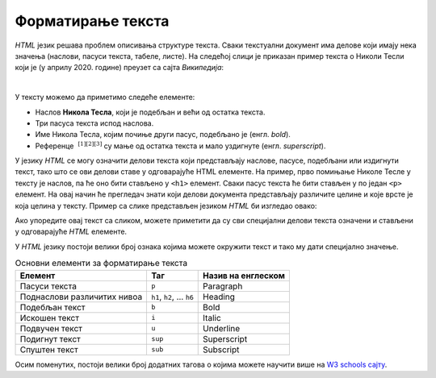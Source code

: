 
..
  Форматирање текста
  reading

Форматирање текста
==================

*HTML* језик решава проблем описивања структуре текста. Сваки текстуални документ има делове који имају нека значења (наслови, пасуси текста, табеле, листе). На следећој слици је приказан пример текста о Николи Тесли који је (у априлу 2020. године) преузет са сајта *Википедија*:

.. image:: ../../_images/html/wiki_nikola_tesla.png
    :width: 600px
    :align: center

|

У тексту можемо да приметимо следеће елементе:

- Наслов **Никола Тесла**, који је подебљан и већи од остатка текста.
- Три пасуса текста испод наслова.
- Име Никола Тесла, којим почиње други пасус, подебљано је (енгл. *bold*).
- Референце :math:`~^{[1][2][3]}` су мaње од остатка текста и мало уздигнуте (енгл. *superscript*).

У језику *HTML* се могу означити делови текста који представљају наслове, пасусе, подебљани или издигнути текст, тако што се ови делови ставе у одговарајуће HTML елементе. На пример, прво помињање Николе Тесле у тексту је наслов, па ће оно бити стављено у ``<h1>`` елемент. Сваки пасус текста ће бити стављен у по један ``<p>`` елемент. На овај начин ће прегледач знати који делови документа представљају различите целине и које врсте је која целина у тексту. Пример са слике представљен језиком *HTML* би изгледао овако:

.. activecode:: nikola_tesla_html
   :language: html
   :nocodelens:

    <html>
        <body>
            <h1>Никола Тесла</h1>
            <p>Из Википедије, слободне енциклопедије</p>
            <p><b>Никола Тесла</b> (Смиљан, 10. јул 1856 — Њујорк, 7. јануар 1943)
            био је српски и амерички<sup>[1][2][3]</sup> проналазач, инжењер
            електротехнике и машинства и футуриста, најпознатији по свом доприносу
            у пројектовању модерног система напајања наизменичном струјом.</p>
            <p>Најзначајнији Теслини проналасци су полифазни систем, обртно
            магнетско поље, асинхрони мотор, синхрони мотор и Теслин трансформатор.
            Такође, открио је један од начина за генерисање високофреквентне струје,
            дао је значајан допринос у преносу и модулацији радио-сигнала, а остали
            запажени су и његови радови у области рендгенских зрака.</p>
        </body>
    </html>

Ако упоредите овај текст са сликом, можете приметити да су сви специјални делови текста означени и стављени у одговарајуће *HTML* елементе.

У *HTML* језику постоји велики број ознака којима можете окружити текст и тако му дати специјално значење.

.. table:: Основни елементи за форматирање текста

    =========================== ======================== ====================
    Елемент                     Таг                      Назив на енглеском
    =========================== ======================== ====================
    Пасуси текста               ``p``                    Paragraph
    Поднаслови различитих нивоа ``h1``, ``h2``, … ``h6`` Heading
    Подебљан текст              ``b``                    Bold
    Искошен текст               ``i``                    Italic
    Подвучен текст              ``u``                    Underline
    Подигнут текст              ``sup``                  Superscript
    Спуштен текст               ``sub``                  Subscript
    =========================== ======================== ====================

Осим поменутих, постоји велики број додатних тагова о којима можете научити више на `W3 schools сајту <https://www.w3schools.com/tags/default.asp>`_.

